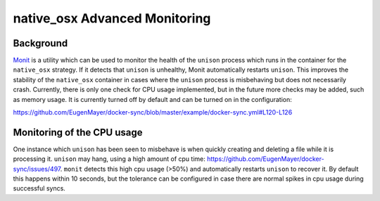 native_osx Advanced Monitoring
==============================

Background
----------

Monit_ is a utility which can be used to monitor the health of the ``unison`` process which runs in the container for the ``native_osx`` strategy. If it detects that ``unison`` is unhealthy, Monit automatically restarts ``unison``. This improves the stability of the ``native_osx`` container in cases where the ``unison`` process is misbehaving but does not necessarily crash. Currently, there is only one check for CPU usage implemented, but in the future more checks may be added, such as memory usage. It is currently turned off by default and can be turned on in the configuration:

https://github.com/EugenMayer/docker-sync/blob/master/example/docker-sync.yml#L120-L126

.. _Monit: https://mmonit.com/monit/

Monitoring of the CPU usage
---------------------------

One instance which ``unison`` has been seen to misbehave is when quickly creating and deleting a file while it is processing it. ``unison`` may hang, using a high amount of cpu time: https://github.com/EugenMayer/docker-sync/issues/497. ``monit`` detects this high cpu usage (>50%) and automatically restarts ``unison`` to recover it. By default this happens within 10 seconds, but the tolerance can be configured in case there are normal spikes in cpu usage during successful syncs.
